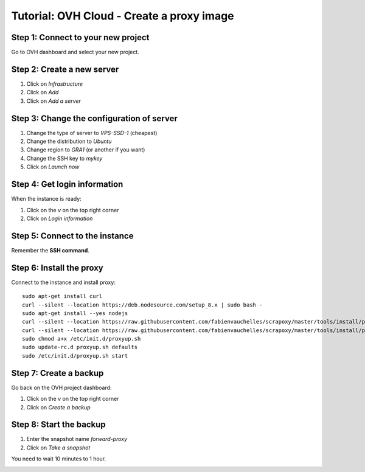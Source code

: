 ==========================================
Tutorial: OVH Cloud - Create a proxy image
==========================================


Step 1: Connect to your new project
===================================

Go to OVH dashboard and select your new project.


Step 2: Create a new server
===========================

1. Click on *Infrastructure*
2. Click on *Add*
3. Click on *Add a server*

.. image:: step_1.jpg


Step 3: Change the configuration of server
==========================================

1. Change the type of server to *VPS-SSD-1* (cheapest)
2. Change the distribution to *Ubuntu*
3. Change region to *GRA1* (or another if you want)
4. Change the SSH key to *mykey*
5. Click on *Launch now*

.. image:: step_2.jpg


Step 4: Get login information
=============================

When the instance is ready:

1. Click on the *v* on the top right corner
2. Click on *Login information*

.. image:: step_3.jpg


Step 5: Connect to the instance
===============================

Remember the **SSH command**.


.. image:: step_4.jpg


Step 6: Install the proxy
=========================

Connect to the instance and install proxy::

    sudo apt-get install curl
    curl --silent --location https://deb.nodesource.com/setup_8.x | sudo bash -
    sudo apt-get install --yes nodejs
    curl --silent --location https://raw.githubusercontent.com/fabienvauchelles/scrapoxy/master/tools/install/proxy.js | sudo tee /root/proxy.js > /dev/null
    curl --silent --location https://raw.githubusercontent.com/fabienvauchelles/scrapoxy/master/tools/install/proxyup.sh | sudo tee /etc/init.d/proxyup.sh > /dev/null
    sudo chmod a+x /etc/init.d/proxyup.sh
    sudo update-rc.d proxyup.sh defaults
    sudo /etc/init.d/proxyup.sh start


Step 7: Create a backup
=======================

Go back on the OVH project dashboard:

1. Click on the *v* on the top right corner
2. Click on *Create a backup*

.. image:: step_5.jpg


Step 8: Start the backup
========================

1. Enter the snapshot name *forward-proxy*
2. Click on *Take a snapshot*

You need to wait 10 minutes to 1 hour.

.. image:: step_6.jpg

